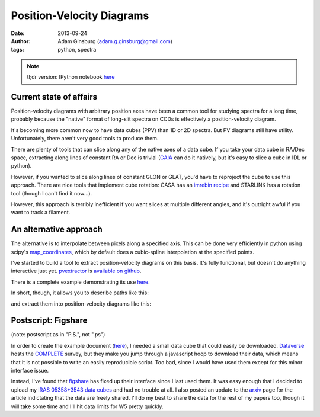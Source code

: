 Position-Velocity Diagrams
==========================
:date: 2013-09-24
:author: Adam Ginsburg (adam.g.ginsburg@gmail.com)
:tags: python, spectra

.. note:: tl;dr version: IPython notebook here_

Current state of affairs
------------------------


Position-velocity diagrams with arbitrary position axes have been a common tool
for studying spectra for a long time, probably because the "native" format of
long-slit spectra on CCDs is effectively a position-velocity diagram.

It's becoming more common now to have data cubes (PPV) than 1D or 2D spectra.
But PV diagrams still have utility.  Unfortunately, there aren't very good
tools to produce them.

There are plenty of tools that can slice along any of the native axes of a data
cube.  If you take your data cube in RA/Dec space, extracting along lines of
constant RA or Dec is trivial (`GAIA`_ can do it natively, but it's easy to
slice a cube in IDL or python).

However, if you wanted to slice along lines of constant GLON or GLAT, you'd
have to reproject the cube to use this approach.  There are nice tools that
implement cube rotation: CASA has an `imrebin recipe`_ and STARLINK has a
rotation tool (though I can't find it now...).

However, this approach is terribly inefficient if you want slices at multiple
different angles, and it's outright awful if you want to track a filament.

An alternative approach
-----------------------

The alternative is to interpolate between pixels along a specified axis.  This
can be done very efficiently in python using scipy's map_coordinates_, which
by default does a cubic-spline interpolation at the specified points.

I've started to build a tool to extract position-velocity diagrams on this
basis.  It's fully functional, but doesn't do anything interactive just yet.
pvextractor_ is `available on github`_.

There is a complete example demonstrating its use `here`_.

In short, though, it allows you to describe paths like this:

.. image:: |filename|/images/paths_i05358.png
   :width: 800px

and extract them into position-velocity diagrams like this:

.. image:: |filename|/images/pv_i05358.png
   :width: 800px

Postscript: Figshare
--------------------
(note: postscript as in "P.S.", not ".ps")

In order to create the example document (here_), I needed a small data cube
that could easily be downloaded. Dataverse_ hosts the COMPLETE_ survey, but
they make you jump through a javascript hoop to download their data, which
means that it is not possible to write an easily reproducible script.  Too bad,
since I would have used them except for this minor interface issue.

Instead, I've found that figshare_ has fixed up their interface since I last
used them.  It was easy enough that I decided to upload my `IRAS 05358+3543
data cubes`_ and had no trouble at all.  I also posted an update to the arxiv_
page for the article indictating that the data are freely shared.  I'll do my
best to share the data for the rest of my papers too, though it will take some
time and I'll hit data limits for W5 pretty quickly.

.. _GAIA: http://star-www.dur.ac.uk/~pdraper/gaia/gaia.html
.. _imrebin recipe: http://star-www.dur.ac.uk/~pdraper/gaia/gaia.html
.. _map_coordinates: http://docs.scipy.org/doc/scipy/reference/generated/scipy.ndimage.interpolation.map_coordinates.html
.. _pvextractor: https://github.com/keflavich/pvextractor
.. _available on github: http://keflavich.github.io/pvextractor/
.. _here: http://keflavich.github.io/pvextractor/examples/IRAS05358Slicing.html

.. _Dataverse: theastrodata.org

.. _COMPLETE: http://www.cfa.harvard.edu/COMPLETE/

.. _figshare: http://figshare.com
.. _IRAS 05358+3543 data cubes: http://figshare.com/articles/IRAS_05358_3543_Data_Cubes/806315

.. _arxiv: http://arxiv.org/abs/0910.2990
